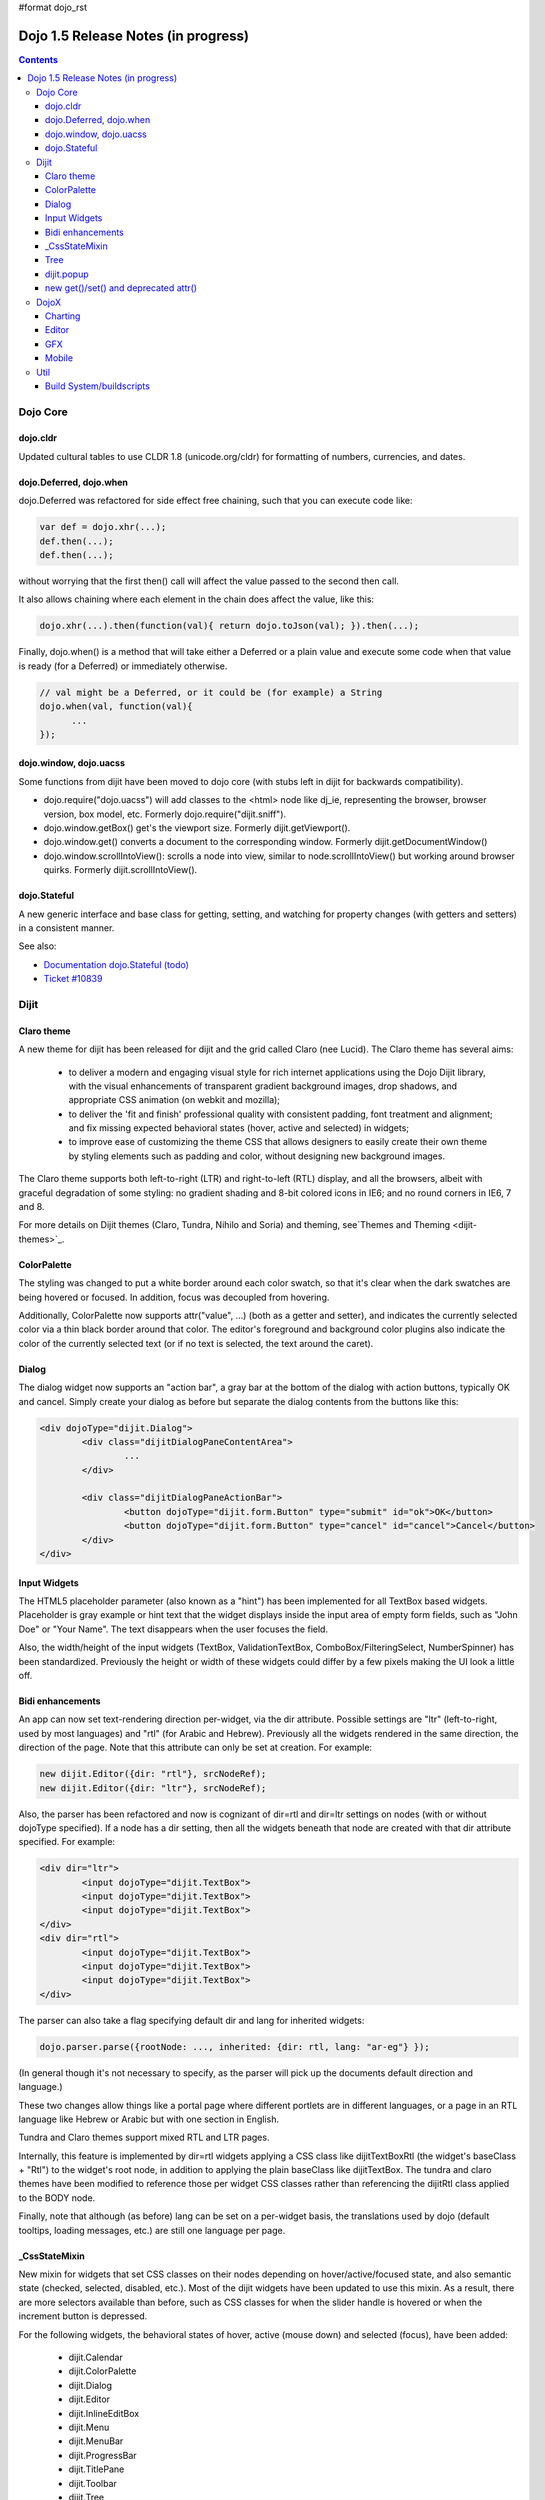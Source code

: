 #format dojo_rst

Dojo 1.5 Release Notes (in progress)
====================================

.. contents::
   :depth: 3

=========
Dojo Core
=========

dojo.cldr
---------

Updated cultural tables to use CLDR 1.8 (unicode.org/cldr) for formatting of numbers, currencies, and dates.

dojo.Deferred, dojo.when
------------------------

dojo.Deferred was refactored for side effect free chaining, such that you can execute code like:

.. code-block :: javascript

    var def = dojo.xhr(...);
    def.then(...);
    def.then(...);


without worrying that the first then() call will affect the value passed to the second then call.

It also allows chaining where each element in the chain does affect the value, like this:

.. code-block :: javascript

      dojo.xhr(...).then(function(val){ return dojo.toJson(val); }).then(...);

Finally, dojo.when() is a method that will take either a Deferred or a plain value and execute some code when that value is ready (for a Deferred) or immediately otherwise.

.. code-block :: javascript

    // val might be a Deferred, or it could be (for example) a String
    dojo.when(val, function(val){
          ...
    });


dojo.window, dojo.uacss
-----------------------

Some functions from dijit have been moved to dojo core (with stubs left in dijit for backwards compatibility).

* dojo.require("dojo.uacss") will add classes to the <html> node like dj_ie, representing the browser, browser version, box model, etc.  Formerly dojo.require("dijit.sniff").
* dojo.window.getBox() get's the viewport size.   Formerly dijit.getViewport().
* dojo.window.get() converts a document to the corresponding window.   Formerly dijit.getDocumentWindow()
* dojo.window.scrollIntoView(): scrolls a node into view, similar to node.scrollIntoView() but working around browser quirks.   Formerly dijit.scrollIntoView().

dojo.Stateful
-------------

A new generic interface and base class for getting, setting, and watching for property changes (with getters and setters) in a consistent manner.
 
See also: 

* `Documentation dojo.Stateful (todo) <dojo/Stateful>`_
* `Ticket #10839 <http://bugs.dojotoolkit.org/ticket/10839d>`_


=====
Dijit
=====

Claro theme
-----------
A new theme for dijit has been released for dijit and the grid called Claro (nee Lucid).  The Claro theme has several aims:

   - to deliver a modern and engaging visual style for rich internet applications using the Dojo Dijit library, with the visual enhancements of transparent gradient background images, drop shadows, and appropriate CSS animation (on webkit and mozilla);
   - to deliver the 'fit and finish' professional quality with consistent padding, font treatment and alignment; and fix missing expected behavioral states (hover, active and selected) in widgets;
   - to improve ease of customizing the theme CSS that allows designers to easily create their own theme by styling elements such as padding and color, without designing new background images. 

The Claro theme supports both left-to-right (LTR) and right-to-left (RTL) display, and all the browsers, albeit with graceful degradation of some styling: no gradient shading and 8-bit colored icons in IE6; and no round corners in IE6, 7 and 8. 

For more details on Dijit themes (Claro, Tundra, Nihilo and Soria) and theming, see`Themes and Theming <dijit-themes>`_.

ColorPalette
------------

The styling was changed to put a white border around each color swatch, so that it's clear when the dark swatches are being hovered or focused.   In addition, focus was decoupled from hovering.

Additionally, ColorPalette now supports attr("value", ...) (both as a getter and setter), and indicates the currently selected color via a thin black border around that color.   The editor's foreground and background color plugins also indicate the color of the currently selected text (or if no text is selected, the text around the caret).

Dialog
------

The dialog widget now supports an "action bar", a gray bar at the bottom of the dialog with action buttons, typically OK and cancel.  Simply create your dialog as before but separate the dialog contents from the buttons like this:

.. code-block :: html

	<div dojoType="dijit.Dialog">
		<div class="dijitDialogPaneContentArea">
			...
		</div>

		<div class="dijitDialogPaneActionBar">
			<button dojoType="dijit.form.Button" type="submit" id="ok">OK</button>
			<button dojoType="dijit.form.Button" type="cancel" id="cancel">Cancel</button>
		</div>
	</div>


Input Widgets
-------------

The HTML5 placeholder parameter (also known as a "hint") has been implemented for all TextBox based widgets.   Placeholder is gray example or hint text that the widget displays inside the input area of empty form fields, such as "John Doe" or "Your Name".   The text disappears when the user focuses the field.

Also, the width/height of the input widgets (TextBox, ValidationTextBox, ComboBox/FilteringSelect, NumberSpinner) has been standardized.   Previously the height or width of these widgets could differ by a few pixels making the UI look a little off.

Bidi enhancements
-----------------

An app can now set text-rendering direction per-widget, via the dir attribute.  Possible settings are "ltr" (left-to-right, used by most languages) and "rtl" (for Arabic and Hebrew).   Previously all the widgets rendered in the same direction, the direction of the page. Note that this attribute can only be set at creation. For example:

.. code-block :: javascript

    new dijit.Editor({dir: "rtl"}, srcNodeRef);
    new dijit.Editor({dir: "ltr"}, srcNodeRef);


Also, the parser has been refactored and now is cognizant of dir=rtl and dir=ltr settings on nodes (with or without dojoType specified).   If a node has a dir setting, then all the widgets beneath that node are created with that dir attribute specified. For example:

.. code-block :: html


	<div dir="ltr">
		<input dojoType="dijit.TextBox">
		<input dojoType="dijit.TextBox">
		<input dojoType="dijit.TextBox">
	</div>
	<div dir="rtl">
		<input dojoType="dijit.TextBox">
		<input dojoType="dijit.TextBox">
		<input dojoType="dijit.TextBox">
	</div>



The parser can also take a flag specifying default dir and lang for inherited widgets:

.. code-block :: javascript

      dojo.parser.parse({rootNode: ..., inherited: {dir: rtl, lang: "ar-eg"} });

(In general though it's not necessary to specify, as the parser will pick up the documents default direction and language.)


These two changes allow things like a portal page where different portlets are in different languages, or a page in an RTL language like Hebrew or Arabic but with one section in English.

Tundra and Claro themes support mixed RTL and LTR pages.

Internally, this feature is implemented by dir=rtl widgets applying a CSS class like dijitTextBoxRtl (the widget's baseClass + "Rtl") to the widget's root node, in addition to applying the plain baseClass like dijitTextBox.   The tundra and claro themes have been modified to reference those per widget CSS classes rather than referencing the dijitRtl class applied to the BODY node.

Finally, note that although (as before) lang can be set on a per-widget basis, the translations used by dojo (default tooltips, loading messages, etc.) are still one language per page.

_CssStateMixin
--------------

New mixin for widgets that set CSS classes on their nodes depending on hover/active/focused state, and also semantic state (checked, selected, disabled, etc.).  Most of the dijit widgets have been updated to use this mixin.   As a result, there are more selectors available than before, such as CSS classes for when the slider handle is hovered or when the increment button is depressed.

For the following widgets, the behavioral states of hover, active (mouse down) and selected (focus), have been added:

    - dijit.Calendar
    - dijit.ColorPalette
    - dijit.Dialog
    - dijit.Editor
    - dijit.InlineEditBox
    - dijit.Menu
    - dijit.MenuBar
    - dijit.ProgressBar
    - dijit.TitlePane
    - dijit.Toolbar
    - dijit.Tree
    - dijit.form.CurrencyTextBox
    - dijit.form.DateTextBox
    - dijit.form.NumberSpinner
    - dijit.form.NumberTextBox
    - dijit.form.SimpleTextarea
    - dijit.form.Textarea
    - dijit.form.TextBox
    - dijit.form.TimeTextBox
    - dijit.form.ValidationTextBox
    - dijit.form.ComboBox
    - dijit.form.MultiSelect
    - dijit.form.FilteringSelect
    - dijit.form.Select
    - dijit.form.Button
    - dijit.form.ComboButton
    - dijit.form.DropDownButton
    - dijit.form.ToggleButton
    - dijit.form.CheckBox
    - dijit.form.Form
    - dijit.form.RadioButton
    - dijit.form.Slider
    - dijit.layout.AccordionContainer
    - dijit.layout.BorderContainer
    - dijit.layout.ContentPane
    - dijit.layout.TabContainer
    - dojox.grid.EnhancedGrid
    - dojox.grid.enhancedDataGrid

To use this mixin in custom widgets:

1. require _CssStateMixin and mix it in to the widget:

   .. code-block :: javascript

       dojo.require("dijit._CssStateMixin");
       ...
       dojo.declare(myWidget, [ ..., dijit._CssStateMixin], ...

   *Note that all form widgets already inherit _CssStateMixin through _FormWidget, so they should skip this step*


2. set baseClass if not already set *(form widgets already set baseClass)*

   .. code-block :: javascript

       baseClass: "dijitSlider",

3. (If you want CSS class settings on widget subnodes, like the up/down buttons on the slider, then) set cssStateNodes attribute:

   .. code-block :: javascript

       cssStateNodes: {
          incrementButton: "dijitSliderIncrementButton",
          decrementButton: "dijitSliderDecrementButton",
          focusNode: "dijitSliderThumb"
       }

   The left side (ex: incrementButton) is the dojoAttachPoint name, and the right side ("dijitSliderIncrementButton") is used to construct the CSS class name to apply to the node.

After the steps above, CSS classes will automatically be applied to the slider domNode (dijitSliderHover, dijitSliderFocused etc.) in addition to the specified sub nodes (this.incrementButton --> "dijitSliderIncrementButtonActive" CSS class etc.).

Note that there's no event handling code for hover/active/focus CSS needed in the widget template

Migration
~~~~~~~~~

If you have modified widget templates to dijit widgets, you will probably have some onmouseenter/onmouseleave/onfocus/onblur handlers that should be removed.   In particular, _onMouse() has been removed from _FormWidget so you should remove calls to it from custom templates.

In addition, if you have custom CSS rules, there were a few changes about form widget classes with nested buttons, seen in http://bugs.dojotoolkit.org/changeset/21117:

Spinner:

====================================================== =============================================        ===========
Old                                                    New                                                  Description
====================================================== =============================================        ===========
.dijitSpinnerUpArrowHover .dijitUpArrowButton          .dijitSpinner .dijitUpArrowButtonHover
.dijitSpinnerUpArrowActive .dijitUpArrowButton         .dijitSpinner .dijitUpArrowButtonActive
.dijitSpinnerDownArrowHover .dijitDownArrowButton      .dijitSpinner .dijitDownArrowButtonHover
.dijitSpinnerDownArrowActive .dijitDownArrowButton     .dijitSpinner .dijitDownArrowButtonActive
====================================================== =============================================        ===========

ComboButton:

====================================================== =============================================        ===========
Old                                                    New                                                  Description
====================================================== =============================================        ===========
.dijitComboButtonHover .dijitButtonContents            .dijitComboButton .dijitButtonContentsHover
.dijitComboButtonActive .dijitButtonContents           .dijitComboButton .dijitButtonContentsActive
.dijitComboButtonDownArrowHover .dijitDownArrowButton  .dijitComboButton .dijitDownArrowButtonHover
.dijitComboButtonDownArrowActive .dijitDownArrowButton .dijitComboButton .dijitDownArrowButtonActive
====================================================== =============================================        ===========


Other changes occurred to CSS selectors to standardize the names, as follows:

Accordion:

====================================================== =============================================        ===========
Old                                                    New                                                  Description
====================================================== =============================================        ===========
.dijitAccordionFocused                                 .dijitAccordionTitleFocused                          The accordion title is focused, not the pane contents
.dijitAccordionTitle-hover                             .dijitAccordionTitleHover
.dijitAccordionTitle-selected                          .dijitAccordionTitleSelected
====================================================== =============================================        ===========

In addition, the accordion layout was changed so that every pane is surrounded by a dijitInnerAccordionContainer <div>, which holds the title and the content, similar to a TitlePane.   If you are subclassing AccordionContainer or doing something else related to the internals of AccordionContainer you may need to update your code.

TabContainer:

====================================================== =============================================        ===========
Old                                                    New                                                  Description
====================================================== =============================================        ===========
.dijitTab .closeButton                                 .dijitTabCloseButton
.dijitTab .closeButton-hover                           .dijitTabCloseButtonHover                            close button for individual tab
.dijitTabBtnDisabled                                   .dijitTabDisabled                                    left and right scroll buttons on tab strip
.dijitTab .closeImage                                  .dijitTabCloseIcon                                   icon inside of close button
.dijitTab .closeText                                   .dijitTabCloseText                                   text inside of close button, for a11y
.tabStripButton img                                    .dijitTabStripIcon                                   class for tabstrip's scroll-left, scroll-right, and menu icons
.tabStripMenuButton img                                .dijitTabStripMenuIcon                               icon to show menu (listing all tabs)
.tabStripSlideButtonLeft img                           .dijitTabStripSlideLeftIcon                          icon to scroll tabs to left
.tabStripSlideButtonRight img                          .dijitTabStripSlideRightIcon                         icon to scroll tabs to right
====================================================== =============================================        ===========

Dialog:

====================================================== =============================================        ===========
Old                                                    New                                                  Description
====================================================== =============================================        ===========
.dijitDialogCloseIcon-hover                            .dijitDialogCloseIconHover
====================================================== =============================================        ===========

Tree:

====================================================== =============================================        ===========
Old                                                    New                                                  Description
====================================================== =============================================        ===========
.dijitTreeNodeHover                                    .dijitTreeRowHover                                   on the TreeNode.rowNode domNode
.dijitTreeNodeSelected                                 .dijitTreeRowSelected
====================================================== =============================================        ===========


TitlePane:

====================================================== =============================================        ===========
Old                                                    New                                                  Description
====================================================== =============================================        ===========
.dijitTitlePaneTitle-hover                             .dijitTitlePaneHover
====================================================== =============================================        ===========


InlineEditBox:

====================================================== =============================================        ===========
Old                                                    New                                                  Description
====================================================== =============================================        ===========
.dijitInlineEditBoxDisplayMode-hover                   .dijitInlineEditBoxDisplayModeHover
.dijitInlineEditBoxDisplayMode-disabled                .dijitInlineEditBoxDisplayModeDisabled               equivalent to a plain <div> or <span>, clicking has no effect
====================================================== =============================================        ===========

Editor:

====================================================== =============================================        ===========
Old                                                    New                                                  Description
====================================================== =============================================        ===========
.RichTextEditable                                      .dijitEditor                                         editor's root node
====================================================== =============================================        ===========


Tree
----

Decoupled concepts of "focused node" and "selected node", so that:

1. A tree doesn't start with any node mark as selected. App needs to call attr("selectedItem", ...) or attr("path", ...) to mark the currently selected node. Clicking a node will also select it, but not clicking the expando (plus-sign).

2. Using arrow keys to navigate in a Tree will not change the selected item.


dijit.popup
-----------

Dijit.popup shouldn't be shortcutted. This will work:

.. code-block :: javascript

   dijit.popup.open({...});

However, this will not:

.. code-block :: javascript

   var open = dijit.popup.open;
   open({...});


new get()/set() and deprecated attr()
-------------------------------------

In order to make code clearer, Dojo Toolkit 1.5 will start to use the get()/set() pattern for code-controlled property access instead of the former used .attr()-Method, which has handled both gets and sets.

Coming with this, the recommended way to set properties of Dijits changes from

.. code-block :: javascript

   widget.attr('property', 'value'); // old way and now deprecated for Dijits

to

.. code-block :: javascript

   widget.set('property', 'value'); // new since 1.5

The same for getting properties:

.. code-block :: javascript

   widget.attr('property'); // old way and now deprecated for Dijits

changes to

.. code-block :: javascript

   widget.get('property'); // new since 1.5


=====
DojoX
=====

Charting
--------

* Several incremental enhancements to the DataPresentation widget, including support for custom tooltips, layout/wrapping options for the chart legend, ability to suppress the chart labels,   and 'hooks' into the rendering.
* Comprehensive support for space-based gradients.
* Themes can specify arbitrary fills, including gradients and patterns.
* Bar and Column-based charts now support objects as values (you can specify custom tooltips, colors, fills now).
* Scatter plot implements a gradient field-style color-coding.
* Numerous bugfixes.


To be moved:

* New 'Map Chart' widget ( dojox.charting.Map ) provides an easy way to display geographical map data.  ( eg: maps for USA, Europe, Asia etc... )

Pending:

* Data series now support 'nulls' ( no data available )
* Allow a combination of theme-based and custom styles
* Charting animation (grow/zoom) for areas, lines and markers
* Chart axis labels can now be rotated (clockwise or anticlockwise ) through any desired angle.


Editor
------

* Smiley plugin (existed in 1.4 but wasn't working; now it does)

* `dojox.editor.plugins.CollapsibleToolbar <dojox/editor/plugins/CollapsibleToolbar>`_ -- A plugin that modifies the header of the grid and converts it to a collapsible toolbar.  This plugin has been well tested and is known to work well in all browsers supported by dojo.

* `dojox.editor.plugins.Blockquote <dojox/editor/plugins/Blockquote>`_ -- A plugin that adds a blockquoting button to the toolbar.  All text that is part of a block of text will be wrapped in a blockquote tag when applied, or removed from a blockquote tag when untoggled.  It will also work across large selections, blockquoting each chunk of text and inline elements as a blockquote block.  This plugin has been well tested and is known to work well in all browsers supported by dojo.

* `dojox.editor.plugins.PasteFromWord <dojox/editor/plugins/PasteFromWord>`_ -- A plugin that adds a 'paste from word' icon to the toolbar.  It opens a dialog where content from Word or similar programs can be pasted in, then filters are run against the input to remove extraneous HTML that causes the editor difficulty, leaving the injected content cleaner HTML.

* `dojox.editor.plugins.InsertAnchor <dojox/editor/plugins/InsertAnchor>`_ -- A plugin that adds an 'insert anchor' icon to the toolbar.  An anchor is a specialized <a> tag used for linking to specific sections of a document.  The plugin highlights (makes visible), via css what is an anchor in the page.  It also allows for double-click editing of anchors.


GFX
---

* VML renderer simulates linear gradients of SVG now.
* More precise calculations of a bounding box for VML Path.
* SVGWeb (SVG on Flash) is supported as an option for SVG renderer.
* Numerous bugfixes.


Mobile
------

dojox.mobile is set of lightweight widgets designed specifically for mobile plans, with themes for iPhone and android.   It supports buttons, on/off switch, lists "tab container", etc


====
Util
====

Build System/buildscripts
-------------------------

* By default the copyTests option defaults to false instead of true now. This was done to help reduce the possibility of copying tests in their builds, extra files and more security concerns to worry about.
* Updated cldr scripts to use CLDR version 1.8 (see dojo.cldr)
